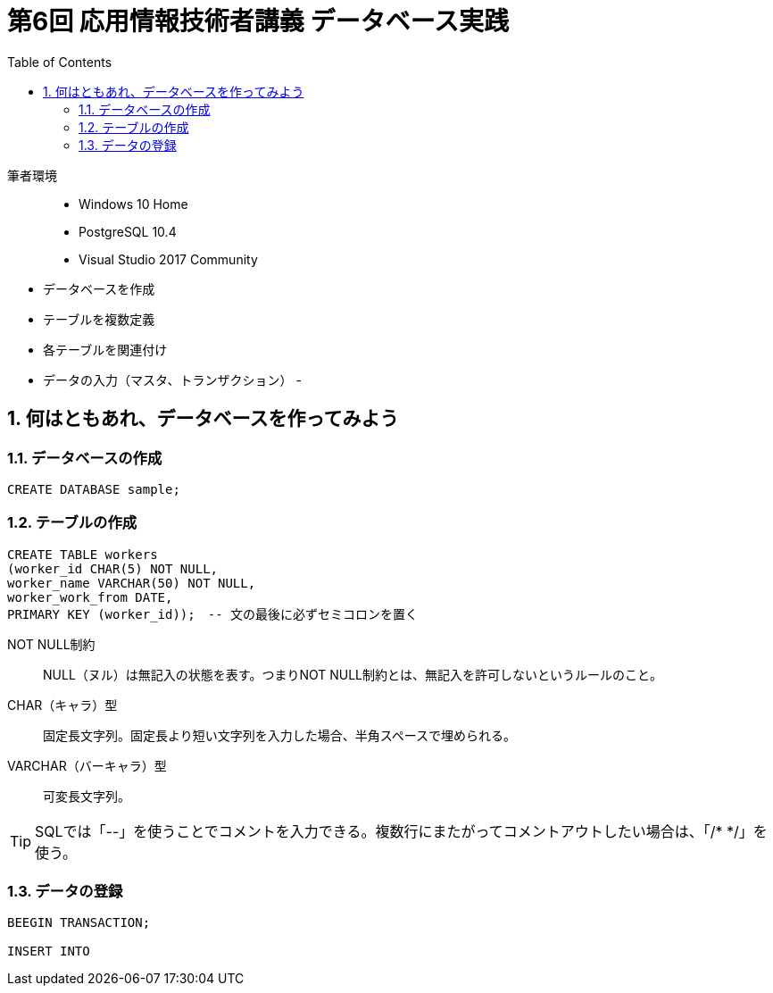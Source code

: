 :toc:
:toclevels: 2
:sectnums:

= 第6回 応用情報技術者講義 データベース実践

筆者環境::
- Windows 10 Home
- PostgreSQL 10.4
- Visual Studio 2017 Community

// TODO 挨拶の追加と、レクチャーの範囲を明示

- データベースを作成
- テーブルを複数定義
- 各テーブルを関連付け
- データの入力（マスタ、トランザクション）
- 

== 何はともあれ、データベースを作ってみよう

=== データベースの作成

```SQL
CREATE DATABASE sample;
```

=== テーブルの作成

```SQL
CREATE TABLE workers
(worker_id CHAR(5) NOT NULL, 
worker_name VARCHAR(50) NOT NULL,
worker_work_from DATE,
PRIMARY KEY (worker_id));　-- 文の最後に必ずセミコロンを置く
```

NOT NULL制約::
NULL（ヌル）は無記入の状態を表す。つまりNOT NULL制約とは、無記入を許可しないというルールのこと。

CHAR（キャラ）型::
固定長文字列。固定長より短い文字列を入力した場合、半角スペースで埋められる。

VARCHAR（バーキャラ）型::
可変長文字列。


TIP: SQLでは「--」を使うことでコメントを入力できる。複数行にまたがってコメントアウトしたい場合は、「/* */」を使う。

=== データの登録

```SQL
BEEGIN TRANSACTION;

INSERT INTO




